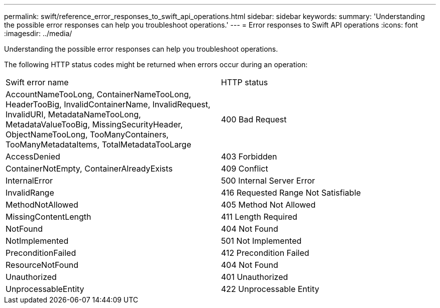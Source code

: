 ---
permalink: swift/reference_error_responses_to_swift_api_operations.html
sidebar: sidebar
keywords: 
summary: 'Understanding the possible error responses can help you troubleshoot operations.'
---
= Error responses to Swift API operations
:icons: font
:imagesdir: ../media/

[.lead]
Understanding the possible error responses can help you troubleshoot operations.

The following HTTP status codes might be returned when errors occur during an operation:

|===
| Swift error name| HTTP status
a|
AccountNameTooLong, ContainerNameTooLong, HeaderTooBig, InvalidContainerName, InvalidRequest, InvalidURI, MetadataNameTooLong, MetadataValueTooBig, MissingSecurityHeader, ObjectNameTooLong, TooManyContainers, TooManyMetadataItems, TotalMetadataTooLarge

a|
400 Bad Request
a|
AccessDenied
a|
403 Forbidden
a|
ContainerNotEmpty, ContainerAlreadyExists
a|
409 Conflict
a|
InternalError
a|
500 Internal Server Error
a|
InvalidRange
a|
416 Requested Range Not Satisfiable
a|
MethodNotAllowed
a|
405 Method Not Allowed
a|
MissingContentLength
a|
411 Length Required
a|
NotFound
a|
404 Not Found
a|
NotImplemented
a|
501 Not Implemented
a|
PreconditionFailed
a|
412 Precondition Failed
a|
ResourceNotFound
a|
404 Not Found
a|
Unauthorized
a|
401 Unauthorized
a|
UnprocessableEntity
a|
422 Unprocessable Entity
|===
